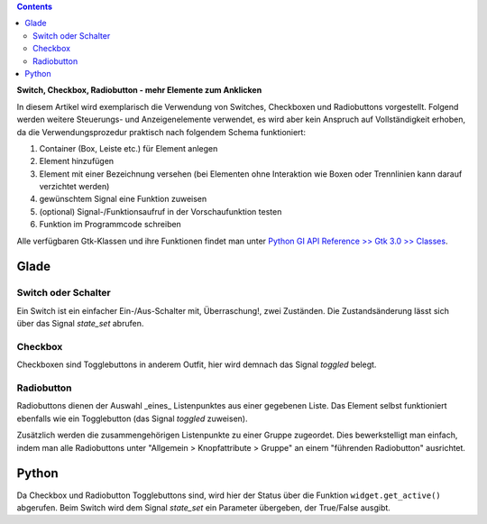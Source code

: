 .. title: Clickbaiting
.. slug: clickbaiting
.. date: 2016-11-05 16:01:29 UTC+01:00
.. tags: glade,python
.. category: tutorial
.. link: 
.. description: 
.. type: text

.. class:: warning pull-right

.. contents::

**Switch, Checkbox, Radiobutton - mehr Elemente zum Anklicken**

In diesem Artikel wird exemplarisch die Verwendung von Switches, Checkboxen und Radiobuttons vorgestellt. Folgend werden weitere Steuerungs- und Anzeigenelemente verwendet, es wird aber kein Anspruch auf Vollständigkeit erhoben, da die Verwendungsprozedur praktisch nach folgendem Schema funktioniert:

1. Container (Box, Leiste etc.) für Element anlegen

2. Element hinzufügen

3. Element mit einer Bezeichnung versehen (bei Elementen ohne Interaktion wie Boxen oder Trennlinien kann darauf verzichtet werden)

4. gewünschtem Signal eine Funktion zuweisen

5. (optional) Signal-/Funktionsaufruf in der Vorschaufunktion testen

6. Funktion im Programmcode schreiben

Alle verfügbaren Gtk-Klassen und ihre Funktionen findet man unter `Python GI API Reference >> Gtk 3.0 >> Classes <http://lazka.github.io/pgi-docs/#Gtk-3.0/classes>`_.

.. thumbnail:: /images/04_clickableelements.png

.. TEASER_END

Glade
-----

Switch oder Schalter
********************

Ein Switch ist ein einfacher Ein-/Aus-Schalter mit, Überraschung!, zwei Zuständen. Die Zustandsänderung lässt sich über das Signal *state_set* abrufen.

Checkbox
********

Checkboxen sind Togglebuttons in anderem Outfit, hier wird demnach das Signal *toggled* belegt.

Radiobutton
***********

Radiobuttons dienen der Auswahl _eines_ Listenpunktes aus einer gegebenen Liste. Das Element selbst funktioniert ebenfalls wie ein Togglebutton (das Signal *toggled* zuweisen).

Zusätzlich werden die zusammengehörigen Listenpunkte zu einer Gruppe zugeordet. Dies bewerkstelligt man einfach, indem man alle Radiobuttons unter "Allgemein > Knopfattribute > Gruppe" an einem "führenden Radiobutton" ausrichtet.

.. listing:: 04_clickableelements.glade xml

Python
------

Da Checkbox und Radiobutton Togglebuttons sind, wird hier der Status über die Funktion ``widget.get_active()`` abgerufen. Beim Switch wird dem Signal *state_set* ein Parameter übergeben, der True/False ausgibt.

.. listing:: 04_clickableelements.py python
